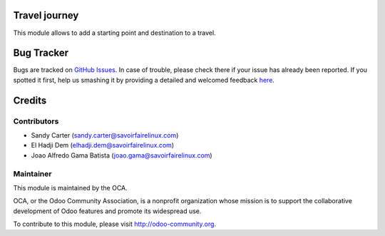 Travel journey
==========================================================
This module allows to add a starting point and destination to a travel.


Bug Tracker
===========

Bugs are tracked on `GitHub Issues <https://github.com/OCA/vertical-travel/issues>`_.
In case of trouble, please check there if your issue has already been reported.
If you spotted it first, help us smashing it by providing a detailed and welcomed feedback
`here <https://github.com/OCA/vertical-travel/issues/new?body=module:%20travel_journey%0Aversion:%208.0%0A%0A**Steps%20to%20reproduce**%0A-%20...%0A%0A**Current%20behavior**%0A%0A**Expected%20behavior**>`_.


Credits
=======

Contributors
------------

* Sandy Carter (sandy.carter@savoirfairelinux.com)
* El Hadji Dem (elhadji.dem@savoirfairelinux.com)
* Joao Alfredo Gama Batista (joao.gama@savoirfairelinux.com)

Maintainer
----------

.. image:: http://odoo-community.org/logo.png
   :alt: Odoo Community Association
   :target: http://odoo-community.org

This module is maintained by the OCA.

OCA, or the Odoo Community Association, is a nonprofit organization whose
mission is to support the collaborative development of Odoo features and
promote its widespread use.

To contribute to this module, please visit http://odoo-community.org.




